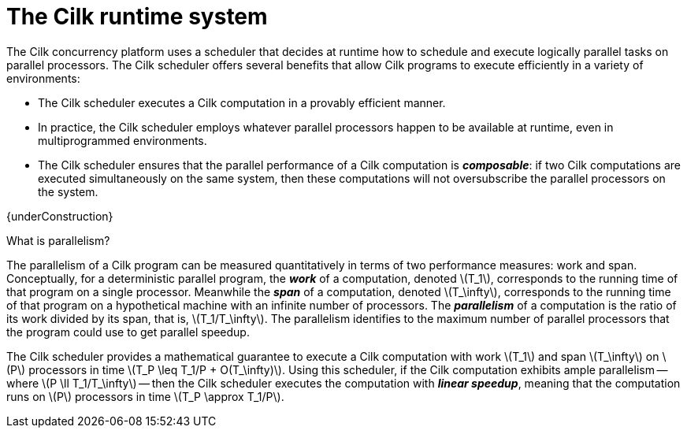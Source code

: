// -*- mode: adoc -*-
= The Cilk runtime system

The Cilk concurrency platform uses a scheduler that decides at runtime
how to schedule and execute logically parallel tasks on parallel
processors.  The Cilk scheduler offers several benefits that allow
Cilk programs to execute efficiently in a variety of environments:

- The Cilk scheduler executes a Cilk computation in a provably
  efficient manner.
- In practice, the Cilk scheduler employs whatever parallel processors
  happen to be available at runtime, even in multiprogrammed
  environments.
- The Cilk scheduler ensures that the parallel performance of a Cilk
  computation is *_composable_*: if two Cilk computations are executed
  simultaneously on the same system, then these computations will not
  oversubscribe the parallel processors on the system.

{underConstruction}

.What is parallelism?

The parallelism of a Cilk program can be measured quantitatively in
terms of two performance measures: work and span.  Conceptually, for a
deterministic parallel program, the *_work_* of a computation, denoted
latexmath:[T_1], corresponds to the running time of that program on a
single processor.  Meanwhile the *_span_* of a computation, denoted
latexmath:[T_\infty], corresponds to the running time of that program
on a hypothetical machine with an infinite number of processors.  The
*_parallelism_* of a computation is the ratio of its work divided by
its span, that is, latexmath:[T_1/T_\infty].  The parallelism
identifies to the maximum number of parallel processors that the
program could use to get parallel speedup.

The Cilk scheduler provides a mathematical guarantee to execute a Cilk
computation with work latexmath:[T_1] and span latexmath:[T_\infty] on
latexmath:[P] processors in time latexmath:[T_P \leq T_1/P +
O(T_\infty)].  Using this scheduler, if the Cilk computation exhibits
ample parallelism -- where latexmath:[P \ll T_1/T_\infty] -- then the
Cilk scheduler executes the computation with *_linear speedup_*,
meaning that the computation runs on latexmath:[P] processors in time
latexmath:[T_P \approx T_1/P].

